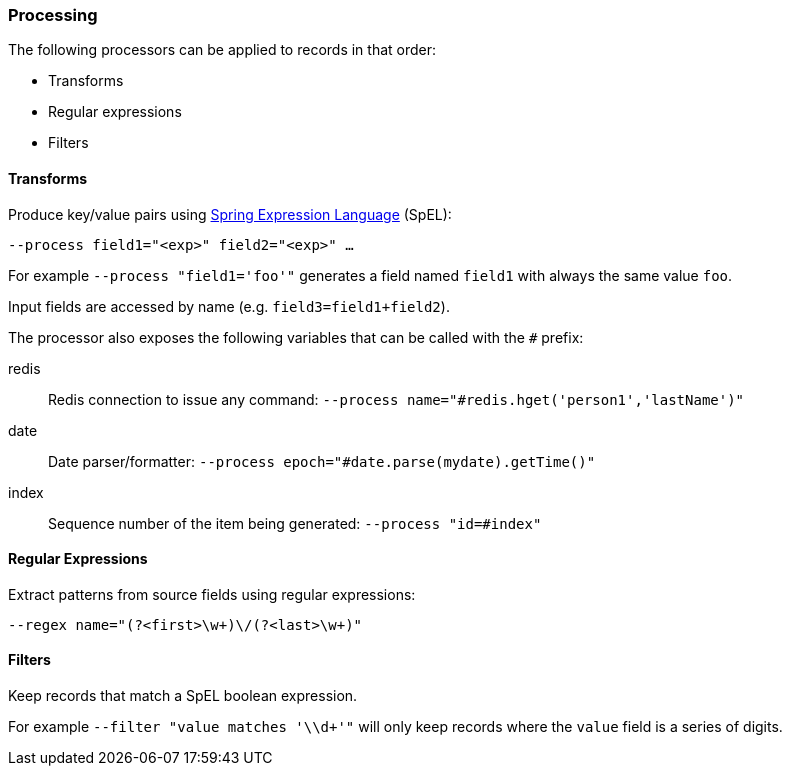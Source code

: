 === Processing

The following processors can be applied to records in that order:

* Transforms
* Regular expressions
* Filters

==== Transforms

Produce key/value pairs using https://docs.spring.io/spring/docs/current/spring-framework-reference/core.html#expressions[Spring Expression Language] (SpEL):

[source,bash]
----
--process field1="<exp>" field2="<exp>" …
----

For example `--process "field1='foo'"` generates a field named `field1` with always the same value `foo`.

Input fields are accessed by name (e.g. `field3=field1+field2`).

The processor also exposes the following variables that can be called with the `#` prefix:

redis::
    Redis connection to issue any command:
    `--process name="#redis.hget('person1','lastName')"`
date::
    Date parser/formatter:
    `--process epoch="#date.parse(mydate).getTime()"`
index::
    Sequence number of the item being generated: `--process "id=#index"`

==== Regular Expressions

Extract patterns from source fields using regular expressions:

[source,bash]
----
--regex name="(?<first>\w+)\/(?<last>\w+)"
----

==== Filters

Keep records that match a SpEL boolean expression.

For example `--filter "value matches '\\d+'"` will only keep records where the `value` field is a series of digits.